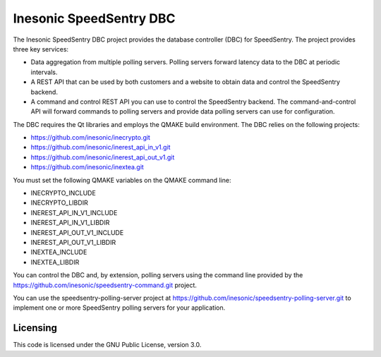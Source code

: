 ========================
Inesonic SpeedSentry DBC
========================
The Inesonic SpeedSentry DBC project provides the database controller (DBC) for
SpeedSentry.  The project provides three key services:

* Data aggregation from multiple polling servers.  Polling servers forward
  latency data to the DBC at periodic intervals.

* A REST API that can be used by both customers and a website to obtain data
  and control the SpeedSentry backend.

* A command and control REST API you can use to control the SpeedSentry
  backend.  The command-and-control API will forward commands to polling
  servers and provide data polling servers can use for configuration.

The DBC requires the Qt libraries and employs the QMAKE build environment.  The
DBC relies on the following projects:

* https://github.com/inesonic/inecrypto.git

* https://github.com/inesonic/inerest_api_in_v1.git

* https://github.com/inesonic/inerest_api_out_v1.git

* https://github.com/inesonic/inextea.git

You must set the following QMAKE variables on the QMAKE command line:

* INECRYPTO_INCLUDE
  
* INECRYPTO_LIBDIR
  
* INEREST_API_IN_V1_INCLUDE
  
* INEREST_API_IN_V1_LIBDIR
  
* INEREST_API_OUT_V1_INCLUDE
  
* INEREST_API_OUT_V1_LIBDIR
  
* INEXTEA_INCLUDE
  
* INEXTEA_LIBDIR

You can control the DBC and, by extension, polling servers using the command
line provided by the https://github.com/inesonic/speedsentry-command.git
project.

You can use the speedsentry-polling-server project at
https://github.com/inesonic/speedsentry-polling-server.git to implement one or
more SpeedSentry polling servers for your application.


Licensing
=========
This code is licensed under the GNU Public License, version 3.0.
